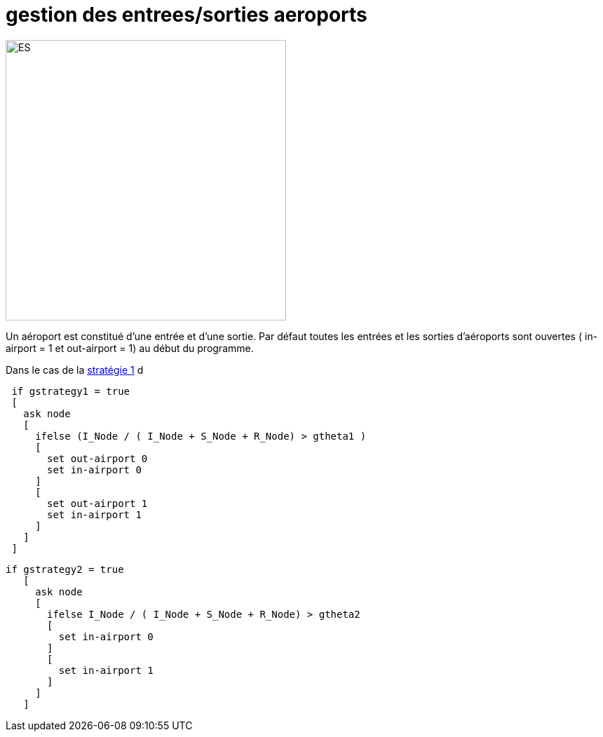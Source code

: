 = gestion des entrees/sorties aeroports

[.right.text-center]
image::images/img-reborn-complex/ES_aeroport.svg.png[ES,width=400]

Un aéroport est constitué d'une entrée et d'une sortie.
Par défaut toutes les entrées et les sorties d'aéroports sont ouvertes ( in-airport = 1 et out-airport = 1) au début du programme.

Dans le cas de la link:./strategies.adoc[stratégie 1] d

[source,bash]
----
 if gstrategy1 = true 
 [
   ask node 
   [
     ifelse (I_Node / ( I_Node + S_Node + R_Node) > gtheta1 )
     [
       set out-airport 0
       set in-airport 0
     ]
     [
       set out-airport 1
       set in-airport 1
     ]
   ]
 ]
----
 
 
[source,bash]
----
if gstrategy2 = true 
   [
     ask node 
     [
       ifelse I_Node / ( I_Node + S_Node + R_Node) > gtheta2 
       [
         set in-airport 0
       ]
       [
         set in-airport 1
       ]
     ]
   ] 
----
